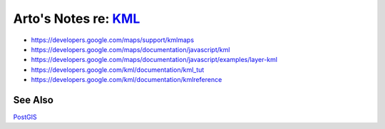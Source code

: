 ********************************************************************************
Arto's Notes re: `KML <https://en.wikipedia.org/wiki/Keyhole_Markup_Language>`__
********************************************************************************

* https://developers.google.com/maps/support/kmlmaps
* https://developers.google.com/maps/documentation/javascript/kml
* https://developers.google.com/maps/documentation/javascript/examples/layer-kml

* https://developers.google.com/kml/documentation/kml_tut
* https://developers.google.com/kml/documentation/kmlreference

See Also
========

`PostGIS <postgis>`__
